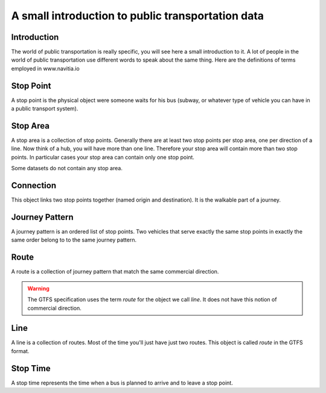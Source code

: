 .. _pt_introduction:

A small introduction to public transportation data
==================================================

Introduction
------------

The world of public transportation is really specific, you will see here a small
introduction to it. A lot of people in the world of public transportation use
different words to speak about the same thing. Here are the definitions of terms
employed in www.navitia.io

Stop Point
----------

A stop point is the physical object were someone waits for his bus
(subway, or whatever type of vehicle you can have in a public transport system).

Stop Area
---------

A stop area is a collection of stop points. Generally there are at least two stop
points per stop area, one per direction of a line. Now think of a hub, you will
have more than one line. Therefore your stop area will contain more than two stop
points. In particular cases your stop area can contain only one stop point.

Some datasets do not contain any stop area.


Connection
----------

This object links two stop points together (named origin and
destination). It is the walkable part of a journey.


Journey Pattern
---------------

A journey pattern is an ordered list of stop points. Two vehicles that serve exactly the
same stop points in exactly the same order belong to to the same journey pattern.


Route
-----

A route is a collection of journey pattern that match the same commercial direction.

.. warning::
    The GTFS specification uses the term *route* for the object we call *line*. It does not
    have this notion of commercial direction.

Line
----

A line is a collection of routes. Most of the time you'll just have just two routes.
This object is called *route* in the GTFS format.

Stop Time
-----------

A stop time represents the time when a bus is planned to arrive and to leave a
stop point.

